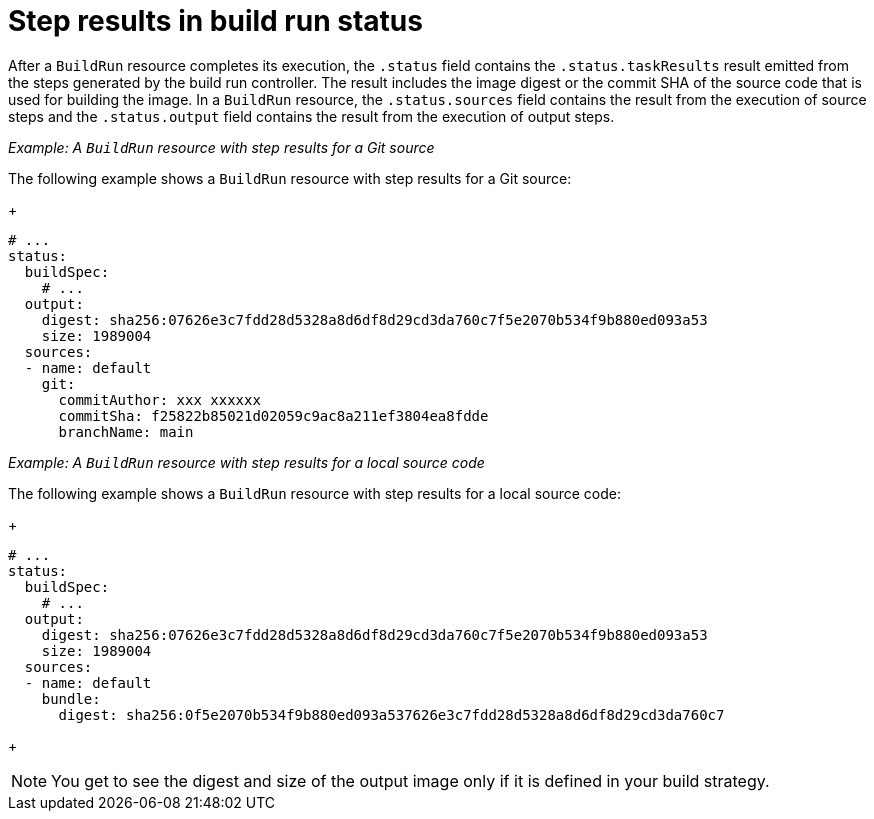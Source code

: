 // This module is included in the following assembly:
//
// * configuring/configuring-build-runs.adoc

:_mod-docs-content-type: REFERENCE
[id="ob-step-results-in-build-run-status_{context}"]
= Step results in build run status

After a `BuildRun` resource completes its execution, the `.status` field contains the `.status.taskResults` result emitted from the steps generated by the build run controller. The result includes the image digest or the commit SHA of the source code that is used for building the image. In a `BuildRun` resource, the `.status.sources` field contains the result from the execution of source steps and the `.status.output` field contains the result from the execution of output steps. 

_Example: A `BuildRun` resource with step results for a Git source_

The following example shows a `BuildRun` resource with step results for a Git source:
+
[source,yaml]
----
# ...
status:
  buildSpec:
    # ...
  output:
    digest: sha256:07626e3c7fdd28d5328a8d6df8d29cd3da760c7f5e2070b534f9b880ed093a53
    size: 1989004
  sources:
  - name: default
    git:
      commitAuthor: xxx xxxxxx
      commitSha: f25822b85021d02059c9ac8a211ef3804ea8fdde
      branchName: main
----

_Example: A `BuildRun` resource with step results for a local source code_

The following example shows a `BuildRun` resource with step results for a local source code:
+
[source,yaml]
----
# ...
status:
  buildSpec:
    # ...
  output:
    digest: sha256:07626e3c7fdd28d5328a8d6df8d29cd3da760c7f5e2070b534f9b880ed093a53
    size: 1989004
  sources:
  - name: default
    bundle:
      digest: sha256:0f5e2070b534f9b880ed093a537626e3c7fdd28d5328a8d6df8d29cd3da760c7
----
+
[NOTE] 
====
You get to see the digest and size of the output image only if it is defined in your build strategy.
====
